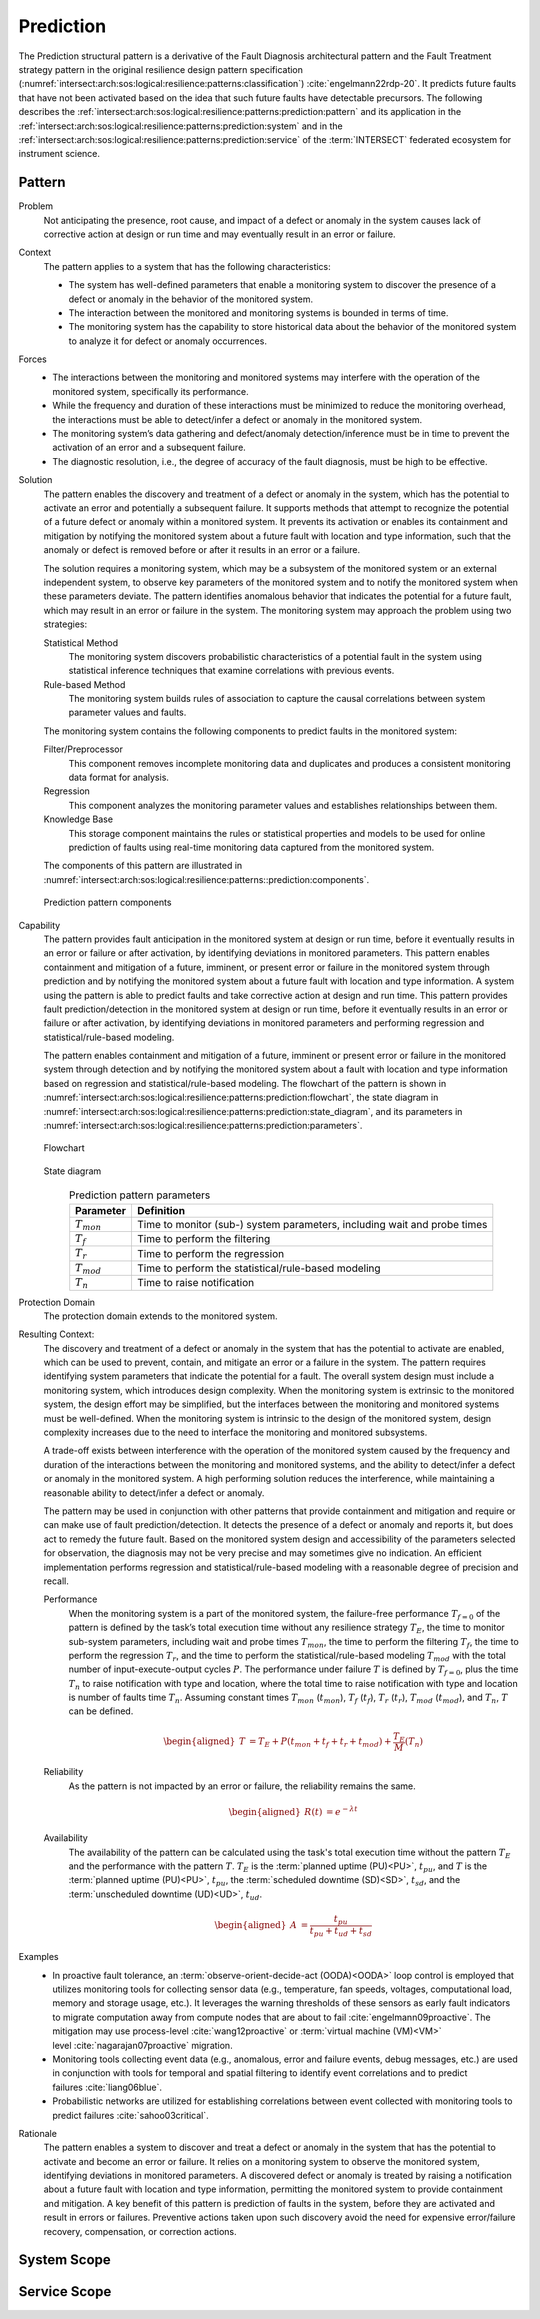 .. _intersect:arch:sos:logical:resilience:patterns:prediction:

Prediction
==========

The Prediction structural pattern is a derivative of the Fault Diagnosis
architectural pattern and the Fault Treatment strategy pattern in the
original resilience design pattern specification
(:numref:`intersect:arch:sos:logical:resilience:patterns:classification`)
:cite:`engelmann22rdp-20`. It predicts future faults that have not been
activated based on the idea that such future faults have detectable
precursors. The following describes the
:ref:`intersect:arch:sos:logical:resilience:patterns:prediction:pattern`
and its application in the
:ref:`intersect:arch:sos:logical:resilience:patterns:prediction:system`
and in the
:ref:`intersect:arch:sos:logical:resilience:patterns:prediction:service`
of the :term:`INTERSECT` federated ecosystem for instrument science.

.. _intersect:arch:sos:logical:resilience:patterns:prediction:pattern:

Pattern
-------

Problem
   Not anticipating the presence, root cause, and impact of a defect or
   anomaly in the system causes lack of corrective action at design or run
   time and may eventually result in an error or failure.

Context
   The pattern applies to a system that has the following characteristics:

   -  The system has well-defined parameters that enable a monitoring system
      to discover the presence of a defect or anomaly in the behavior of the
      monitored system.

   -  The interaction between the monitored and monitoring systems is bounded
      in terms of time.

   -  The monitoring system has the capability to store historical data about
      the behavior of the monitored system to analyze it for defect or anomaly
      occurrences.

Forces
   -  The interactions between the monitoring and monitored systems may
      interfere with the operation of the monitored system, specifically its
      performance.

   -  While the frequency and duration of these interactions must be minimized
      to reduce the monitoring overhead, the interactions must be able to
      detect/infer a defect or anomaly in the monitored system.

   -  The monitoring system’s data gathering and defect/anomaly
      detection/inference must be in time to prevent the activation of an
      error and a subsequent failure.

   -  The diagnostic resolution, i.e., the degree of accuracy of the fault
      diagnosis, must be high to be effective.

Solution
   The pattern enables the discovery and treatment of a defect or anomaly in
   the system, which has the potential to activate an error and potentially a
   subsequent failure. It supports methods that attempt to recognize the
   potential of a future defect or anomaly within a monitored system. It
   prevents its activation or enables its containment and mitigation by
   notifying the monitored system about a future fault with location and type
   information, such that the anomaly or defect is removed before or after it
   results in an error or a failure.

   The solution requires a monitoring system, which may be a subsystem of the
   monitored system or an external independent system, to observe key
   parameters of the monitored system and to notify the monitored system when
   these parameters deviate. The pattern identifies anomalous behavior that
   indicates the potential for a future fault, which may result in an error or
   failure in the system. The monitoring system may approach the problem using
   two strategies:

   Statistical Method
      The monitoring system discovers probabilistic characteristics of a
      potential fault in the system using statistical inference techniques
      that examine correlations with previous events.

   Rule-based Method
      The monitoring system builds rules of association to capture the causal
      correlations between system parameter values and faults.

   The monitoring system contains the following components to predict faults
   in the monitored system:

   Filter/Preprocessor
      This component removes incomplete monitoring data and duplicates and
      produces a consistent monitoring data format for analysis.

   Regression
      This component analyzes the monitoring parameter values and establishes
      relationships between them.

   Knowledge Base
      This storage component maintains the rules or statistical properties and
      models to be used for online prediction of faults using real-time
      monitoring data captured from the monitored system.

   The components of this pattern are illustrated in
   :numref:`intersect:arch:sos:logical:resilience:patterns::prediction:components`.
   
   .. figure:: monitoring/components.png
      :name: intersect:arch:sos:logical:resilience:patterns::prediction:components
      :align: center
      :alt: Prediction pattern components

      Prediction pattern components

Capability
   The pattern provides fault anticipation in the monitored system at design
   or run time, before it eventually results in an error or failure or after
   activation, by identifying deviations in monitored parameters. This pattern
   enables containment and mitigation of a future, imminent, or present error
   or failure in the monitored system through prediction and by notifying the
   monitored system about a future fault with location and type information. A
   system using the pattern is able to predict faults and take corrective
   action at design and run time. This pattern provides fault
   prediction/detection in the monitored system at design or run time, before
   it eventually results in an error or failure or after activation, by
   identifying deviations in monitored parameters and performing regression
   and statistical/rule-based modeling.

   The pattern enables containment and mitigation of a future, imminent or
   present error or failure in the monitored system through detection and by
   notifying the monitored system about a fault with location and type
   information based on regression and statistical/rule-based modeling. The
   flowchart of the pattern is shown in
   :numref:`intersect:arch:sos:logical:resilience:patterns:prediction:flowchart`,
   the state diagram in
   :numref:`intersect:arch:sos:logical:resilience:patterns:prediction:state_diagram`,
   and its parameters in
   :numref:`intersect:arch:sos:logical:resilience:patterns:prediction:parameters`.

   .. figure:: prediction/flowchart.png
      :name: intersect:arch:sos:logical:resilience:patterns:prediction:flowchart
      :align: center
      :alt: Flowchart
   
      Flowchart
   
   .. figure:: prediction/state_diagram.png
      :name: intersect:arch:sos:logical:resilience:patterns:prediction:state_diagram
      :align: center
      :alt: State diagram
   
      State diagram
   
   .. table:: Prediction pattern parameters
      :name: intersect:arch:sos:logical:resilience:patterns:prediction:parameters
      :align: center

      +-----------------+---------------------------------------------------+
      | Parameter       | Definition                                        |
      +=================+===================================================+
      | :math:`T_{mon}` | Time to monitor (sub-) system parameters,         |
      |                 | including wait and probe times                    |
      +-----------------+---------------------------------------------------+
      | :math:`T_{f}`   | Time to perform the filtering                     |
      +-----------------+---------------------------------------------------+
      | :math:`T_{r}`   | Time to perform the regression                    |
      +-----------------+---------------------------------------------------+
      | :math:`T_{mod}` | Time to perform the statistical/rule-based        |
      |                 | modeling                                          |
      +-----------------+---------------------------------------------------+
      | :math:`T_{n}`   | Time to raise notification                        |
      +-----------------+---------------------------------------------------+

Protection Domain
   The protection domain extends to the monitored system.

Resulting Context:
   The discovery and treatment of a defect or anomaly in the system that has
   the potential to activate are enabled, which can be used to prevent,
   contain, and mitigate an error or a failure in the system. The pattern
   requires identifying system parameters that indicate the potential for a
   fault. The overall system design must include a monitoring system, which
   introduces design complexity. When the monitoring system is extrinsic to
   the monitored system, the design effort may be simplified, but the
   interfaces between the monitoring and monitored systems must be
   well-defined. When the monitoring system is intrinsic to the design of the
   monitored system, design complexity increases due to the need to interface
   the monitoring and monitored subsystems.

   A trade-off exists between interference with the operation of the monitored
   system caused by the frequency and duration of the interactions between the
   monitoring and monitored systems, and the ability to detect/infer a defect
   or anomaly in the monitored system. A high performing solution reduces the
   interference, while maintaining a reasonable ability to detect/infer a
   defect or anomaly.

   The pattern may be used in conjunction with other patterns that provide
   containment and mitigation and require or can make use of fault
   prediction/detection. It detects the presence of a defect or anomaly and
   reports it, but does act to remedy the future fault. Based on the monitored
   system design and accessibility of the parameters selected for observation,
   the diagnosis may not be very precise and may sometimes give no indication.
   An efficient implementation performs regression and statistical/rule-based
   modeling with a reasonable degree of precision and recall.

   Performance
      When the monitoring system is a part of the monitored system, the
      failure-free performance :math:`T_{f=0}` of the pattern is defined by the
      task’s total execution time without any resilience strategy
      :math:`T_{E}`, the time to monitor sub-system parameters, including wait
      and probe times :math:`T_{mon}`, the time to perform the filtering
      :math:`T_{f}`, the time to perform the regression :math:`T_{r}`, and the
      time to perform the statistical/rule-based modeling :math:`T_{mod}` with
      the total number of input-execute-output cycles :math:`P`. The
      performance under failure :math:`T` is defined by :math:`T_{f=0}`, plus
      the time :math:`T_{n}` to raise notification with type and location,
      where the total time to raise notification with type and location is
      number of faults time :math:`T_{n}`. Assuming constant times
      :math:`T_{mon}` (:math:`t_{mon}`), :math:`T_{f}` (:math:`t_{f}`),
      :math:`T_{r}` (:math:`t_{r}`), :math:`T_{mod}` (:math:`t_{mod}`), and
      :math:`T_{n}`, :math:`T` can be defined.

      .. math::
      
         \begin{aligned}
           T &=  T_{E} + P(t_{mon} + t_{f} + t_{r} + t_{mod}) + \frac{T_{E}}{M}       \left(T_{n}\right)
         \end{aligned}

   Reliability
      As the pattern is not impacted by an error or failure, the reliability
      remains the same.

      .. math::
      
         \begin{aligned}
           R(t) &= e^{-\lambda t}
         \end{aligned}

   Availability
      The availability of the pattern can be calculated using the task's total
      execution time without the pattern :math:`T_{E}` and the performance with
      the pattern :math:`T`. :math:`T_{E}` is the :term:`planned uptime
      (PU)<PU>`, :math:`t_{pu}`, and :math:`T` is the :term:`planned uptime
      (PU)<PU>`, :math:`t_{pu}`, the :term:`scheduled downtime (SD)<SD>`,
      :math:`t_{sd}`, and the :term:`unscheduled downtime (UD)<UD>`,
      :math:`t_{ud}`.

      .. math::
      
         \begin{aligned}
           A &= \frac{t_{pu}}{t_{pu}+t_{ud}+t_{sd}}
         \end{aligned}

Examples
   -  In proactive fault tolerance, an :term:`observe-orient-decide-act
      (OODA)<OODA>` loop control is employed that utilizes monitoring tools for
      collecting sensor data (e.g., temperature, fan speeds, voltages,
      computational load, memory and storage usage, etc.). It leverages the
      warning thresholds of these sensors as early fault indicators to migrate
      computation away from compute nodes that are about to
      fail :cite:`engelmann09proactive`. The mitigation may use
      process-level :cite:`wang12proactive` or :term:`virtual machine
      (VM)<VM>` level :cite:`nagarajan07proactive` migration.

   -  Monitoring tools collecting event data (e.g., anomalous, error and
      failure events, debug messages, etc.) are used in conjunction with tools
      for temporal and spatial filtering to identify event correlations and to
      predict failures :cite:`liang06blue`.

   -  Probabilistic networks are utilized for establishing correlations
      between event collected with monitoring tools to predict
      failures :cite:`sahoo03critical`.

Rationale
   The pattern enables a system to discover and treat a defect or anomaly in
   the system that has the potential to activate and become an error or
   failure. It relies on a monitoring system to observe the monitored system,
   identifying deviations in monitored parameters. A discovered defect or
   anomaly is treated by raising a notification about a future fault with
   location and type information, permitting the monitored system to provide
   containment and mitigation. A key benefit of this pattern is prediction of
   faults in the system, before they are activated and result in errors or
   failures. Preventive actions taken upon such discovery avoid the need for
   expensive error/failure recovery, compensation, or correction actions.

.. _intersect:arch:sos:logical:resilience:patterns:prediction:system:

System Scope
------------

.. todo:: Describe the application of the pattern in the system scope.

.. _intersect:arch:sos:logical:resilience:patterns:prediction:service:

Service Scope
-------------

.. todo:: Describe the application of the pattern in the service scope.
